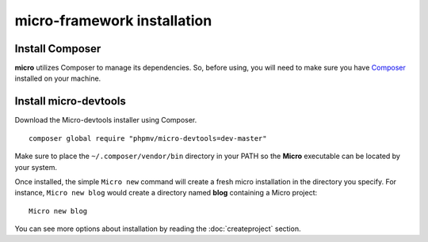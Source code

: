 micro-framework installation
============================

Install Composer
----------------
**micro** utilizes Composer to manage its dependencies. So, before using, you will need to make sure you have `Composer <http://getcomposer.org/>`_ installed on your machine.

Install micro-devtools
----------------------
Download the Micro-devtools installer using Composer.
::
    composer global require "phpmv/micro-devtools=dev-master"

Make sure to place the ``~/.composer/vendor/bin`` directory in your PATH so the **Micro** executable can be located by your system.


Once installed, the simple ``Micro new`` command will create a fresh micro installation in the directory you specify.
For instance, ``Micro new blog`` would create a directory named **blog** containing a Micro project:
::
    Micro new blog

You can see more options about installation by reading the :doc:`createproject` section.
